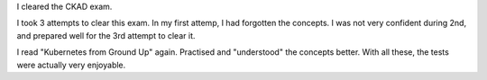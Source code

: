.. title: CKAD
.. slug: ckad
.. date: 2020-02-08 21:34:32 UTC-08:00
.. tags: 
.. category: 
.. link: 
.. description: 
.. type: text

I cleared the CKAD exam.

.. image:: https://i.imgur.com/7IP1xMy.png


I took 3 attempts to clear this exam. In my first attemp, I had forgotten the concepts.
I was not very confident during 2nd, and prepared well for the 3rd attempt to clear it.

I read "Kubernetes from Ground Up" again. Practised and "understood" the concepts better.
With all these, the tests were actually very enjoyable.
